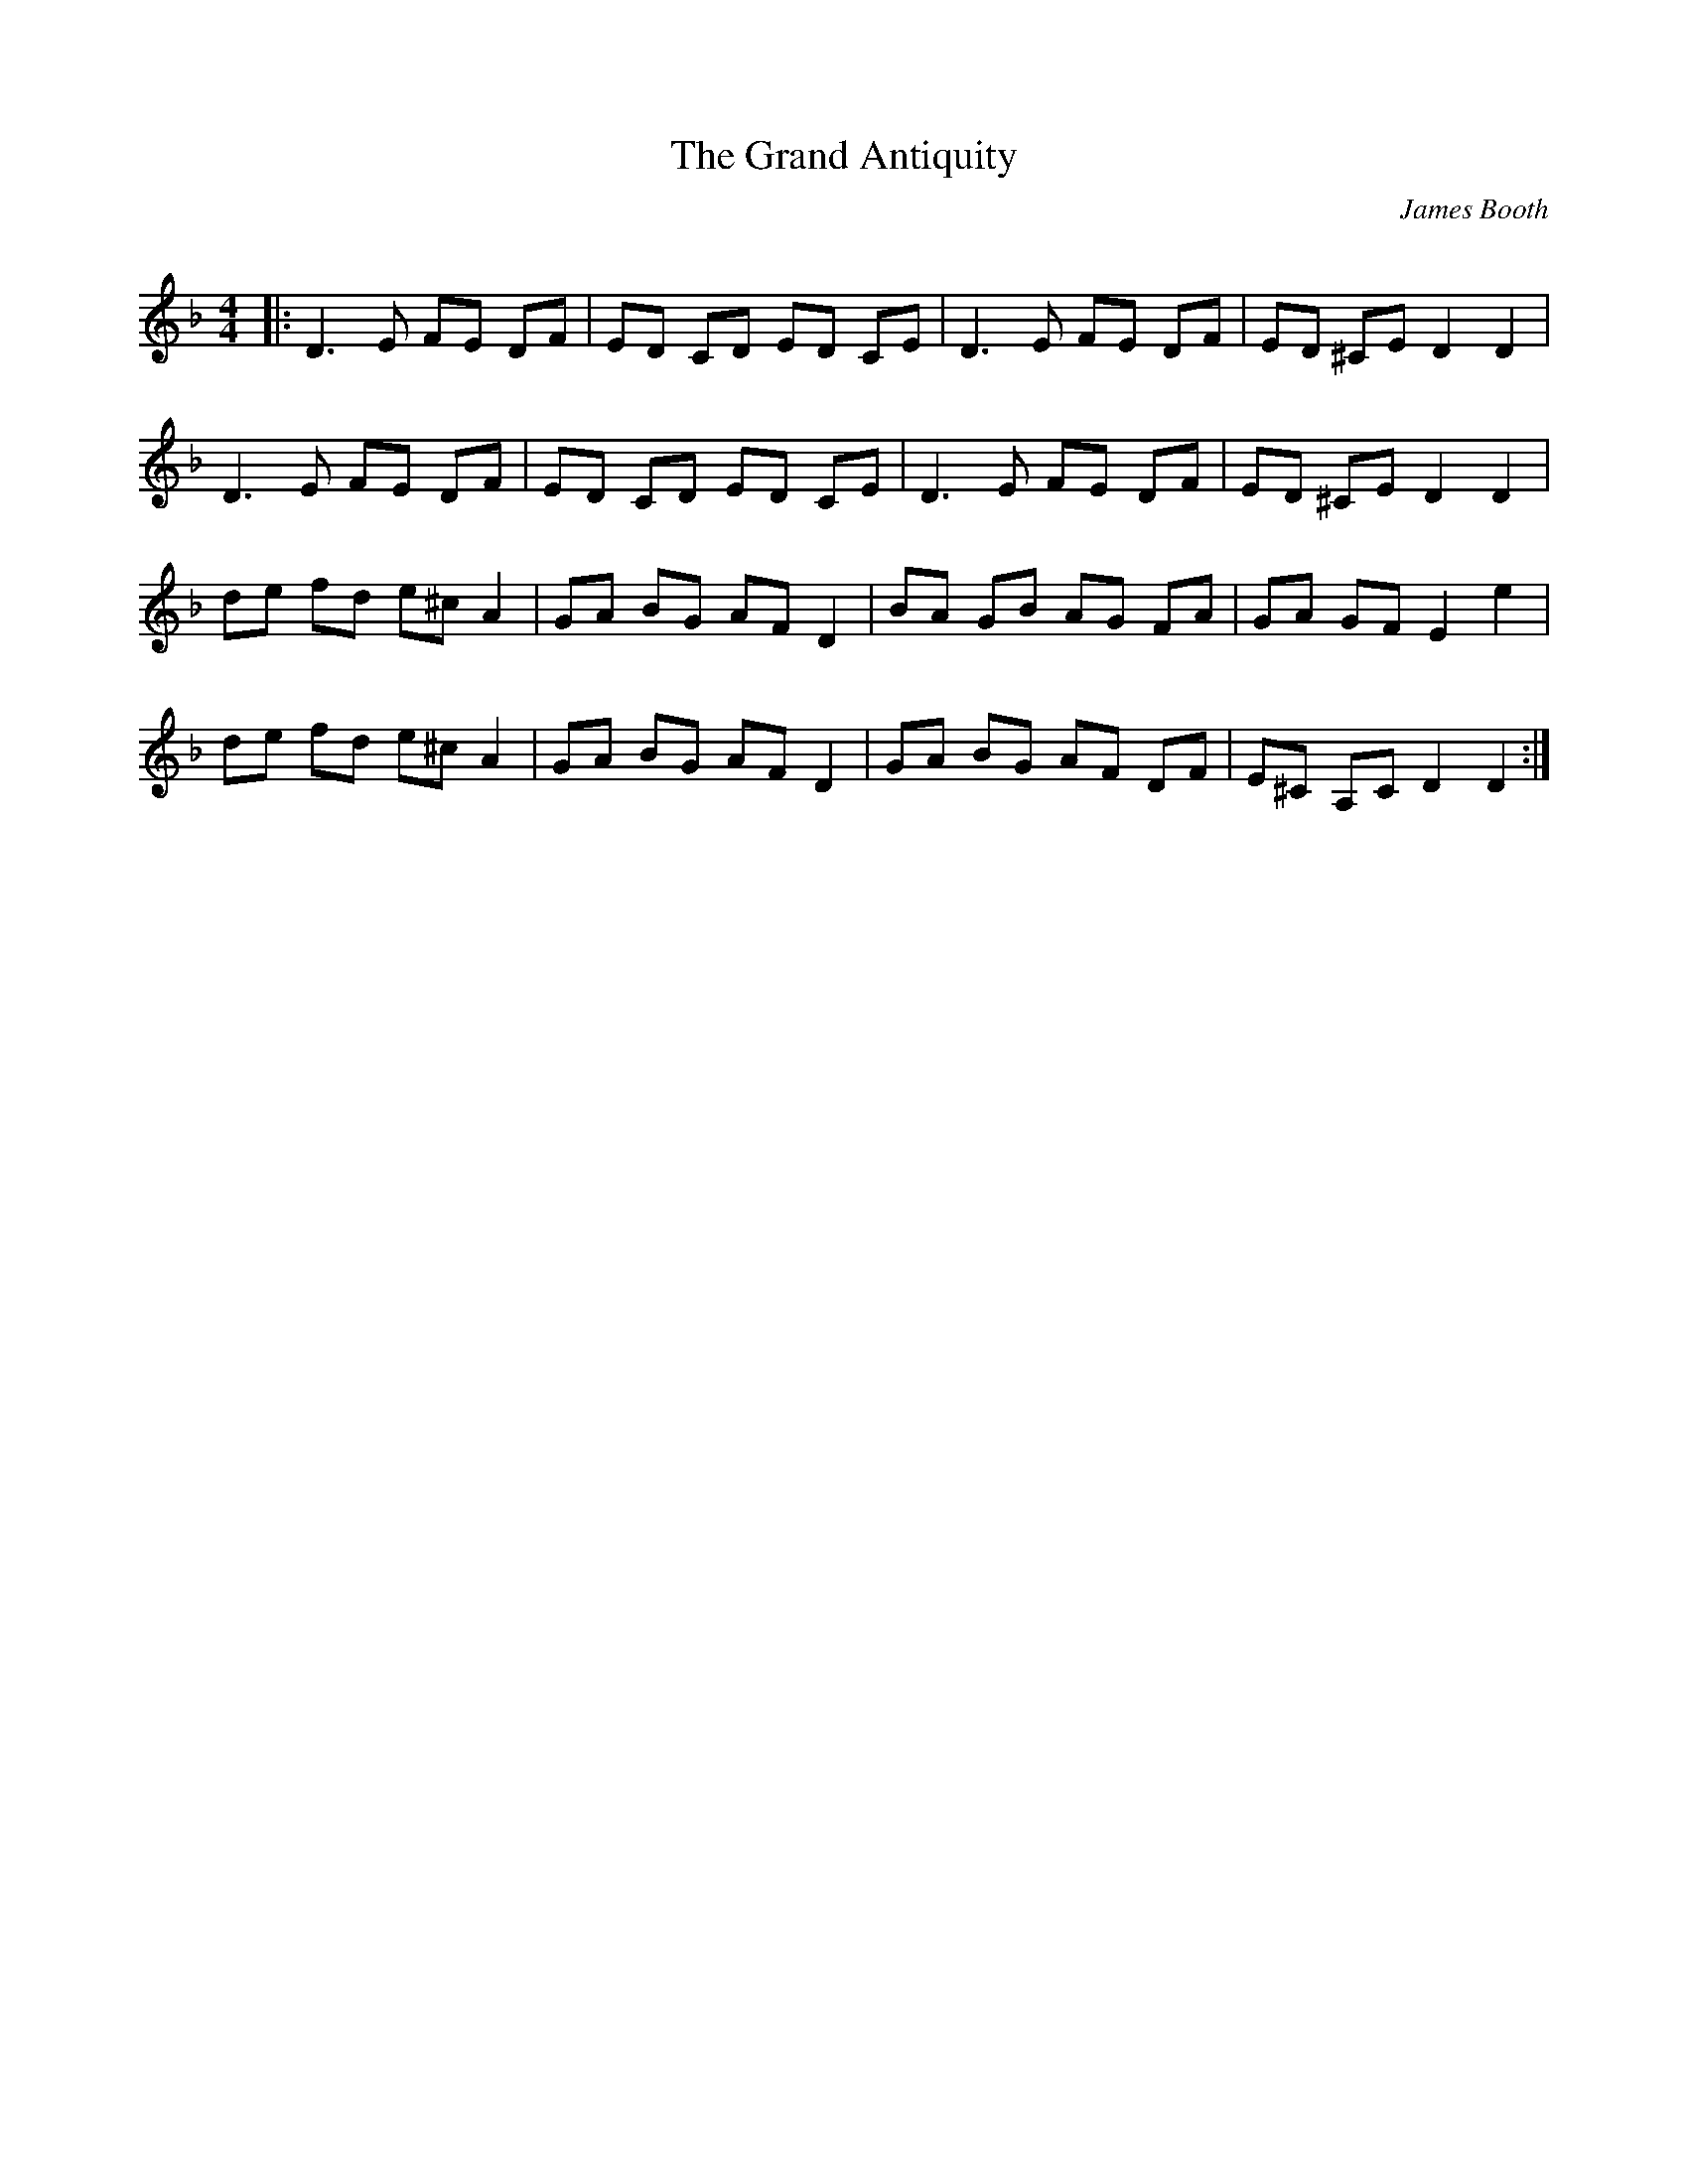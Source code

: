 X:1
T: The Grand Antiquity
C:James Booth
R:Reel
Q: 232
K:Dm
M:4/4
L:1/8
|:D3E FE DF|ED CD ED CE|D3E FE DF|ED ^CE D2 D2|
D3E FE DF|ED CD ED CE|D3E FE DF|ED ^CE D2 D2|
de fd e^c A2|GA BG AF D2|BA GB AG FA|GA GF E2 e2|
de fd e^c A2|GA BG AF D2|GA BG AF DF|E^C A,C D2 D2:|
